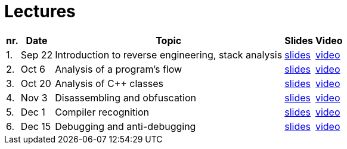 ﻿
= Lectures
:imagesdir: ../media/lectures


[options="autowidth", cols=5*]
|====
<h| nr.
<h| Date
<h| Topic
^h| Slides
^h| Video

| 1.
| Sep 22
| Introduction to reverse engineering, stack analysis
| link:{imagesdir}/rev01en.pdf[slides]
| link:https://kib-files.fit.cvut.cz/mi-rev/recordings/2022/en/lecture_01.mp4[video]

| 2.
| Oct 6
| Analysis of a program's flow
| link:{imagesdir}/rev02en.pdf[slides]
| link:https://kib-files.fit.cvut.cz/mi-rev/recordings/2022/en/lecture_02.mp4[video]

| 3.
| Oct 20
| Analysis of C++ classes
| link:{imagesdir}/rev03en.pdf[slides]
| link:https://kib-files.fit.cvut.cz/mi-rev/recordings/2022/en/lecture_03.mp4[video]

| 4.
| Nov 3
| Disassembling and obfuscation
| link:{imagesdir}/rev04en.pdf[slides]
| link:https://kib-files.fit.cvut.cz/mi-rev/recordings/2022/en/lecture_04.mp4[video]

| 5.
| Dec 1
| Compiler recognition
| link:{imagesdir}/rev05en.pdf[slides]
| link:https://kib-files.fit.cvut.cz/mi-rev/recordings/2021/en/lecture_05.mp4[video]

| 6.
| Dec 15
| Debugging and anti-debugging
| link:{imagesdir}/rev06en.pdf[slides]
| link:https://kib-files.fit.cvut.cz/mi-rev/recordings/2021/en/lecture_06.mp4[video]

|====
